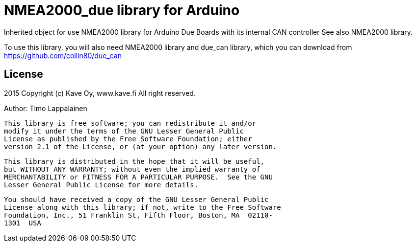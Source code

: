 = NMEA2000_due library for Arduino =

Inherited object for use NMEA2000 library for Arduino Due Boards with
its internal CAN controller See also NMEA2000 library.

To use this library, you will also need NMEA2000 library and
due_can library, which you can download from
https://github.com/collin80/due_can

== License ==

2015 Copyright (c) Kave Oy, www.kave.fi  All right reserved.

Author: Timo Lappalainen

  This library is free software; you can redistribute it and/or
  modify it under the terms of the GNU Lesser General Public
  License as published by the Free Software Foundation; either
  version 2.1 of the License, or (at your option) any later version.

  This library is distributed in the hope that it will be useful,
  but WITHOUT ANY WARRANTY; without even the implied warranty of
  MERCHANTABILITY or FITNESS FOR A PARTICULAR PURPOSE.  See the GNU
  Lesser General Public License for more details.

  You should have received a copy of the GNU Lesser General Public
  License along with this library; if not, write to the Free Software
  Foundation, Inc., 51 Franklin St, Fifth Floor, Boston, MA  02110-
  1301  USA
